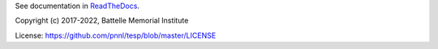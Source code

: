 See documentation in `ReadTheDocs <https://tesp.readthedocs.io/en/docs/demonstrations/loadshed.html>`_.


Copyright (c) 2017-2022, Battelle Memorial Institute

License: https://github.com/pnnl/tesp/blob/master/LICENSE


